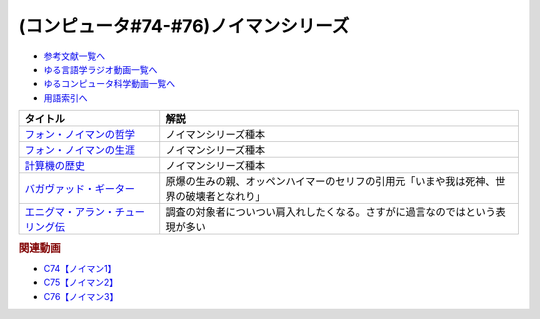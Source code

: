 .. _ノイマンシリーズ参考文献:

.. :ref:`参考文献:ノイマンシリーズ <ノイマンシリーズ参考文献>`

(コンピュータ#74-#76)ノイマンシリーズ
==============================================

* `参考文献一覧へ </reference/>`_ 
* `ゆる言語学ラジオ動画一覧へ </videos/yurugengo_radio_list.html>`_ 
* `ゆるコンピュータ科学動画一覧へ </videos/yurucomputer_radio_list.html>`_ 
* `用語索引へ </genindex.html>`_ 

.. raw:: html

  <!--フォン・ノイマンの哲学--><a href="https://www.amazon.co.jp/%E3%83%95%E3%82%A9%E3%83%B3%E3%83%BB%E3%83%8E%E3%82%A4%E3%83%9E%E3%83%B3%E3%81%AE%E5%93%B2%E5%AD%A6-%E4%BA%BA%E9%96%93%E3%81%AE%E3%83%95%E3%83%AA%E3%82%92%E3%81%97%E3%81%9F%E6%82%AA%E9%AD%94-%E8%AC%9B%E8%AB%87%E7%A4%BE%E7%8F%BE%E4%BB%A3%E6%96%B0%E6%9B%B8-%E9%AB%98%E6%A9%8B-%E6%98%8C%E4%B8%80%E9%83%8E/dp/4065224403?__mk_ja_JP=%E3%82%AB%E3%82%BF%E3%82%AB%E3%83%8A&crid=16VBWZN9W52PB&keywords=%E3%83%8E%E3%82%A4%E3%83%9E%E3%83%B3%E3%81%AE%E5%93%B2%E5%AD%A6&qid=1685094604&sprefix=%E3%83%8E%E3%82%A4%E3%83%9E%E3%83%B3%E3%81%AE%E5%93%B2%E5%AD%A6%2Caps%2C166&sr=8-1&linkCode=li1&tag=takaoutputblo-22&linkId=8730dc2dc73fa1d3a3db34183d05e3e6&language=ja_JP&ref_=as_li_ss_il" target="_blank"><img border="0" src="//ws-fe.amazon-adsystem.com/widgets/q?_encoding=UTF8&ASIN=4065224403&Format=_SL110_&ID=AsinImage&MarketPlace=JP&ServiceVersion=20070822&WS=1&tag=takaoutputblo-22&language=ja_JP" ></a><img src="https://ir-jp.amazon-adsystem.com/e/ir?t=takaoutputblo-22&language=ja_JP&l=li1&o=9&a=4065224403" width="1" height="1" border="0" alt="" style="border:none !important; margin:0px !important;" />
  <!--フォン・ノイマンの生涯--><a href="https://www.amazon.co.jp/%E3%83%95%E3%82%A9%E3%83%B3%E3%83%BB%E3%83%8E%E3%82%A4%E3%83%9E%E3%83%B3%E3%81%AE%E7%94%9F%E6%B6%AF-%E3%81%A1%E3%81%8F%E3%81%BE%E5%AD%A6%E8%8A%B8%E6%96%87%E5%BA%AB-%E3%83%8E%E3%83%BC%E3%83%9E%E3%83%B3%E3%83%BB%E3%83%9E%E3%82%AF%E3%83%AC%E3%82%A4/dp/4480510435?__mk_ja_JP=%E3%82%AB%E3%82%BF%E3%82%AB%E3%83%8A&crid=2T34QH1TXYQQS&keywords=%E3%83%8E%E3%82%A4%E3%83%9E%E3%83%B3%E3%81%AE%E7%94%9F%E6%B6%AF&qid=1685094735&sprefix=%E3%83%8E%E3%82%A4%E3%83%9E%E3%83%B3%E3%81%AE%E7%94%9F%E6%B6%AF%2Caps%2C159&sr=8-1&linkCode=li1&tag=takaoutputblo-22&linkId=26e3b7eb17a6a35ae73cd737e25918c3&language=ja_JP&ref_=as_li_ss_il" target="_blank"><img border="0" src="//ws-fe.amazon-adsystem.com/widgets/q?_encoding=UTF8&ASIN=4480510435&Format=_SL110_&ID=AsinImage&MarketPlace=JP&ServiceVersion=20070822&WS=1&tag=takaoutputblo-22&language=ja_JP" ></a><img src="https://ir-jp.amazon-adsystem.com/e/ir?t=takaoutputblo-22&language=ja_JP&l=li1&o=9&a=4480510435" width="1" height="1" border="0" alt="" style="border:none !important; margin:0px !important;" />
  <!--計算機の歴史--><a href="https://www.amazon.co.jp/%E5%BE%A9%E5%88%8A-%E8%A8%88%E7%AE%97%E6%A9%9F%E3%81%AE%E6%AD%B4%E5%8F%B2-%E2%80%95%E3%83%91%E3%82%B9%E3%82%AB%E3%83%AB%E3%81%8B%E3%82%89%E3%83%8E%E3%82%A4%E3%83%9E%E3%83%B3%E3%81%BE%E3%81%A7%E2%80%95-%E3%83%8F%E3%83%BC%E3%83%9E%E3%83%B3-H-%E3%82%B4%E3%83%BC%E3%83%AB%E3%83%89%E3%82%B9%E3%82%BF%E3%82%A4%E3%83%B3/dp/4320124014?__mk_ja_JP=%E3%82%AB%E3%82%BF%E3%82%AB%E3%83%8A&crid=1EKDPBI473VGN&keywords=%E8%A8%88%E7%AE%97%E6%A9%9F%E3%81%AE%E6%AD%B4%E5%8F%B2&qid=1686271911&sprefix=%E8%A8%88%E7%AE%97%E6%A9%9F%E3%81%AE%E6%AD%B4%E5%8F%B2%2Caps%2C177&sr=8-1&linkCode=li1&tag=takaoutputblo-22&linkId=a9fc122ff49c93c30e7bdfa7874e47e6&language=ja_JP&ref_=as_li_ss_il" target="_blank"><img border="0" src="//ws-fe.amazon-adsystem.com/widgets/q?_encoding=UTF8&ASIN=4320124014&Format=_SL110_&ID=AsinImage&MarketPlace=JP&ServiceVersion=20070822&WS=1&tag=takaoutputblo-22&language=ja_JP" ></a><img src="https://ir-jp.amazon-adsystem.com/e/ir?t=takaoutputblo-22&language=ja_JP&l=li1&o=9&a=4320124014" width="1" height="1" border="0" alt="" style="border:none !important; margin:0px !important;" />
  <!--バガヴァッド・ギーター--><a href="https://www.amazon.co.jp/%E3%83%90%E3%82%AC%E3%83%B4%E3%82%A1%E3%83%83%E3%83%89%E3%83%BB%E3%82%AE%E3%83%BC%E3%82%BF%E3%83%BC-%E5%B2%A9%E6%B3%A2%E6%96%87%E5%BA%AB-%E4%B8%8A%E6%9D%91-%E5%8B%9D%E5%BD%A6/dp/4003206819?adgrpid=70201448802&hvadid=658831513426&hvdev=c&hvlocphy=1009343&hvnetw=g&hvqmt=e&hvrand=3536960158571430398&hvtargid=kwd-333729161491&hydadcr=3633_13670539&jp-ad-ap=0&keywords=%E3%83%90%E3%82%AC%E3%83%B4%E3%82%A1%E3%83%83%E3%83%89%E3%83%BB%E3%82%AE%E3%83%BC%E3%82%BF%E3%83%BC&qid=1686448560&sr=8-5&linkCode=li1&tag=takaoutputblo-22&linkId=5bb9ddc4eb3037661e44aa44e3cae710&language=ja_JP&ref_=as_li_ss_il" target="_blank"><img border="0" src="//ws-fe.amazon-adsystem.com/widgets/q?_encoding=UTF8&ASIN=4003206819&Format=_SL110_&ID=AsinImage&MarketPlace=JP&ServiceVersion=20070822&WS=1&tag=takaoutputblo-22&language=ja_JP" ></a><img src="https://ir-jp.amazon-adsystem.com/e/ir?t=takaoutputblo-22&language=ja_JP&l=li1&o=9&a=4003206819" width="1" height="1" border="0" alt="" style="border:none !important; margin:0px !important;" />
  <!--エニグマ・アラン・チューリング伝--><a href="https://www.amazon.co.jp/%E3%82%A8%E3%83%8B%E3%82%B0%E3%83%9E-%E3%82%A2%E3%83%A9%E3%83%B3%E3%83%BB%E3%83%81%E3%83%A5%E3%83%BC%E3%83%AA%E3%83%B3%E3%82%B0%E4%BC%9D-%E4%B8%8A-%E3%82%A2%E3%83%B3%E3%83%89%E3%83%AB%E3%83%BC-%E3%83%9B%E3%83%83%E3%82%B8%E3%82%B9/dp/4326750537?__mk_ja_JP=%E3%82%AB%E3%82%BF%E3%82%AB%E3%83%8A&keywords=%E3%82%A8%E3%83%8B%E3%82%B0%E3%83%9E%E3%83%BB%E3%82%A2%E3%83%A9%E3%83%B3%E3%83%BB%E3%83%81%E3%83%A5%E3%83%BC%E3%83%AA%E3%83%B3%E3%82%B0%E4%BC%9D&qid=1686453203&sr=8-1&linkCode=li1&tag=takaoutputblo-22&linkId=58726270acb93cff20544401d509c526&language=ja_JP&ref_=as_li_ss_il" target="_blank"><img border="0" src="//ws-fe.amazon-adsystem.com/widgets/q?_encoding=UTF8&ASIN=4326750537&Format=_SL110_&ID=AsinImage&MarketPlace=JP&ServiceVersion=20070822&WS=1&tag=takaoutputblo-22&language=ja_JP" ></a><img src="https://ir-jp.amazon-adsystem.com/e/ir?t=takaoutputblo-22&language=ja_JP&l=li1&o=9&a=4326750537" width="1" height="1" border="0" alt="" style="border:none !important; margin:0px !important;" />

+-------------------------------------+------------------------------------------------------------------------------------------+
|              タイトル               |                                           解説                                           |
+=====================================+==========================================================================================+
| `フォン・ノイマンの哲学`_           | ノイマンシリーズ種本                                                                     |
+-------------------------------------+------------------------------------------------------------------------------------------+
| `フォン・ノイマンの生涯`_           | ノイマンシリーズ種本                                                                     |
+-------------------------------------+------------------------------------------------------------------------------------------+
| `計算機の歴史`_                     | ノイマンシリーズ種本                                                                     |
+-------------------------------------+------------------------------------------------------------------------------------------+
| `バガヴァッド・ギーター`_           | 原爆の生みの親、オッペンハイマーのセリフの引用元「いまや我は死神、世界の破壊者となれり」 |
+-------------------------------------+------------------------------------------------------------------------------------------+
| `エニグマ・アラン・チューリング伝`_ | 調査の対象者についつい肩入れしたくなる。さすがに過言なのではという表現が多い             |
+-------------------------------------+------------------------------------------------------------------------------------------+
.. _エニグマ・アラン・チューリング伝: https://amzn.to/45XF8PZ
.. _バガヴァッド・ギーター: https://amzn.to/3WXvEQR
.. _計算機の歴史: https://amzn.to/3CkFVwY
.. _フォン・ノイマンの生涯: https://amzn.to/43m18SK
.. _フォン・ノイマンの哲学: https://amzn.to/3N0nkMI

.. rubric:: 関連動画
* `C74【ノイマン1】`_
* `C75【ノイマン2】`_
* `C76【ノイマン3】`_

.. _C74【ノイマン1】: https://youtu.be/T3ypdIxqVDU
.. _C75【ノイマン2】: https://youtu.be/cQJdbBU7Btw
.. _C76【ノイマン3】: https://youtu.be/pZ8VlOeuOGE
